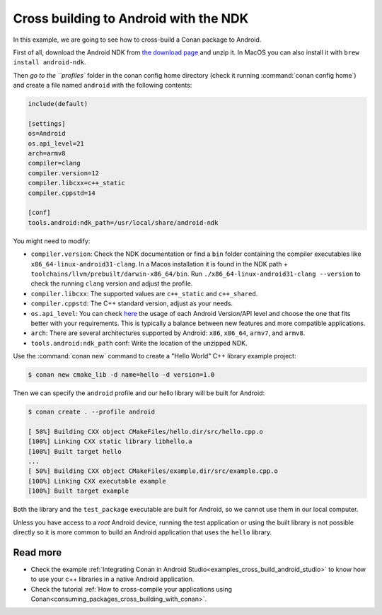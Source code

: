 .. _examples_cross_build_android_ndk:


Cross building to Android with the NDK
======================================

In this example, we are going to see how to cross-build a Conan package to Android.

First of all, download the Android NDK from `the download page <https://developer.android.com/ndk/downloads>`_
and unzip it. In MacOS you can also install it with ``brew install android-ndk``.

Then `go to the ``profiles`` folder in the conan config home directory (check it running :command:`conan config home`)
and create a file named ``android`` with the following contents:

.. code-block:: text

    include(default)

    [settings]
    os=Android
    os.api_level=21
    arch=armv8
    compiler=clang
    compiler.version=12
    compiler.libcxx=c++_static
    compiler.cppstd=14

    [conf]
    tools.android:ndk_path=/usr/local/share/android-ndk

You might need to modify:

- ``compiler.version``: Check the NDK documentation or find a ``bin`` folder containing the compiler executables like
  ``x86_64-linux-android31-clang``. In a Macos installation it is found in the NDK path + ``toolchains/llvm/prebuilt/darwin-x86_64/bin``.
  Run ``./x86_64-linux-android31-clang --version`` to check the running ``clang`` version and adjust the profile.
- ``compiler.libcxx``: The supported values are ``c++_static`` and ``c++_shared``.
- ``compiler.cppstd``: The C++ standard version, adjust as your needs.
- ``os.api_level``: You can check `here <https://apilevels.com/>`_ the usage of each Android Version/API level and choose
  the one that fits better with your requirements. This is typically a balance between new features and more compatible applications.
- ``arch``: There are several architectures supported by Android: ``x86``, ``x86_64``, ``armv7``, and ``armv8``.
- ``tools.android:ndk_path`` conf: Write the location of the unzipped NDK.


Use the :command:`conan new` command to create a "Hello World" C++ library example project:

.. code-block:: bash

    $ conan new cmake_lib -d name=hello -d version=1.0


Then we can specify the ``android`` profile and our hello library will be built for Android:

.. code-block:: bash

    $ conan create . --profile android

    [ 50%] Building CXX object CMakeFiles/hello.dir/src/hello.cpp.o
    [100%] Linking CXX static library libhello.a
    [100%] Built target hello
    ...
    [ 50%] Building CXX object CMakeFiles/example.dir/src/example.cpp.o
    [100%] Linking CXX executable example
    [100%] Built target example

Both the library and the ``test_package`` executable are built for Android, so we cannot use them in our local computer.

Unless you have access to a `root` Android device, running the test application or using the built library is not possible
directly so it is more common to build an Android application that uses the ``hello`` library.

Read more
---------

- Check the example :ref:`Integrating Conan in Android Studio<examples_cross_build_android_studio>` to know how to use your
  c++ libraries in a native Android application.
- Check the tutorial :ref:`How to cross-compile your applications using Conan<consuming_packages_cross_building_with_conan>`.